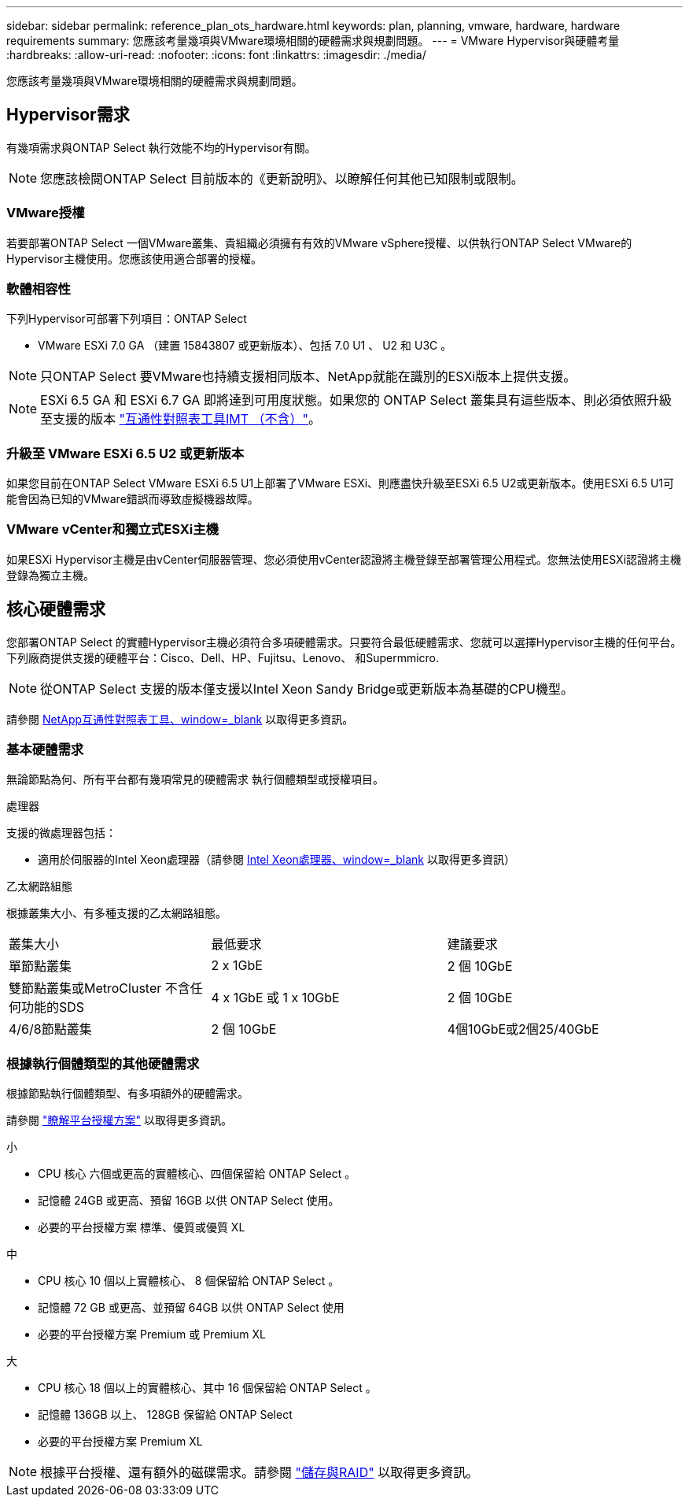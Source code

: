 ---
sidebar: sidebar 
permalink: reference_plan_ots_hardware.html 
keywords: plan, planning, vmware, hardware, hardware requirements 
summary: 您應該考量幾項與VMware環境相關的硬體需求與規劃問題。 
---
= VMware Hypervisor與硬體考量
:hardbreaks:
:allow-uri-read: 
:nofooter: 
:icons: font
:linkattrs: 
:imagesdir: ./media/


[role="lead"]
您應該考量幾項與VMware環境相關的硬體需求與規劃問題。



== Hypervisor需求

有幾項需求與ONTAP Select 執行效能不均的Hypervisor有關。


NOTE: 您應該檢閱ONTAP Select 目前版本的《更新說明》、以瞭解任何其他已知限制或限制。



=== VMware授權

若要部署ONTAP Select 一個VMware叢集、貴組織必須擁有有效的VMware vSphere授權、以供執行ONTAP Select VMware的Hypervisor主機使用。您應該使用適合部署的授權。



=== 軟體相容性

下列Hypervisor可部署下列項目：ONTAP Select

* VMware ESXi 7.0 GA （建置 15843807 或更新版本）、包括 7.0 U1 、 U2 和 U3C 。



NOTE: 只ONTAP Select 要VMware也持續支援相同版本、NetApp就能在識別的ESXi版本上提供支援。


NOTE: ESXi 6.5 GA 和 ESXi 6.7 GA 即將達到可用度狀態。如果您的 ONTAP Select 叢集具有這些版本、則必須依照升級至支援的版本 https://mysupport.netapp.com/matrix["互通性對照表工具IMT （不含）"^]。



=== 升級至 VMware ESXi 6.5 U2 或更新版本

如果您目前在ONTAP Select VMware ESXi 6.5 U1上部署了VMware ESXi、則應盡快升級至ESXi 6.5 U2或更新版本。使用ESXi 6.5 U1可能會因為已知的VMware錯誤而導致虛擬機器故障。



=== VMware vCenter和獨立式ESXi主機

如果ESXi Hypervisor主機是由vCenter伺服器管理、您必須使用vCenter認證將主機登錄至部署管理公用程式。您無法使用ESXi認證將主機登錄為獨立主機。



== 核心硬體需求

您部署ONTAP Select 的實體Hypervisor主機必須符合多項硬體需求。只要符合最低硬體需求、您就可以選擇Hypervisor主機的任何平台。下列廠商提供支援的硬體平台：Cisco、Dell、HP、Fujitsu、Lenovo、 和Supermmicro.


NOTE: 從ONTAP Select 支援的版本僅支援以Intel Xeon Sandy Bridge或更新版本為基礎的CPU機型。

請參閱 https://mysupport.netapp.com/matrix["NetApp互通性對照表工具、window=_blank"] 以取得更多資訊。



=== 基本硬體需求

無論節點為何、所有平台都有幾項常見的硬體需求
執行個體類型或授權項目。

.處理器
支援的微處理器包括：

* 適用於伺服器的Intel Xeon處理器（請參閱 link:https://www.intel.com/content/www/us/en/products/processors/xeon/view-all.html?Processor+Type=1003["Intel Xeon處理器、window=_blank"] 以取得更多資訊）


.乙太網路組態
根據叢集大小、有多種支援的乙太網路組態。

[cols="30,35,35"]
|===


| 叢集大小 | 最低要求 | 建議要求 


| 單節點叢集 | 2 x 1GbE | 2 個 10GbE 


| 雙節點叢集或MetroCluster 不含任何功能的SDS | 4 x 1GbE 或 1 x 10GbE | 2 個 10GbE 


| 4/6/8節點叢集 | 2 個 10GbE | 4個10GbE或2個25/40GbE 
|===


=== 根據執行個體類型的其他硬體需求

根據節點執行個體類型、有多項額外的硬體需求。

請參閱 link:concept_lic_platforms.html["瞭解平台授權方案"] 以取得更多資訊。

.小
* CPU 核心
六個或更高的實體核心、四個保留給 ONTAP Select 。
* 記憶體
24GB 或更高、預留 16GB 以供 ONTAP Select 使用。
* 必要的平台授權方案
標準、優質或優質 XL


.中
* CPU 核心
10 個以上實體核心、 8 個保留給 ONTAP Select 。
* 記憶體
72 GB 或更高、並預留 64GB 以供 ONTAP Select 使用
* 必要的平台授權方案
Premium 或 Premium XL


.大
* CPU 核心
18 個以上的實體核心、其中 16 個保留給 ONTAP Select 。
* 記憶體
136GB 以上、 128GB 保留給 ONTAP Select
* 必要的平台授權方案
Premium XL



NOTE: 根據平台授權、還有額外的磁碟需求。請參閱 link:reference_plan_ots_storage.html["儲存與RAID"] 以取得更多資訊。
